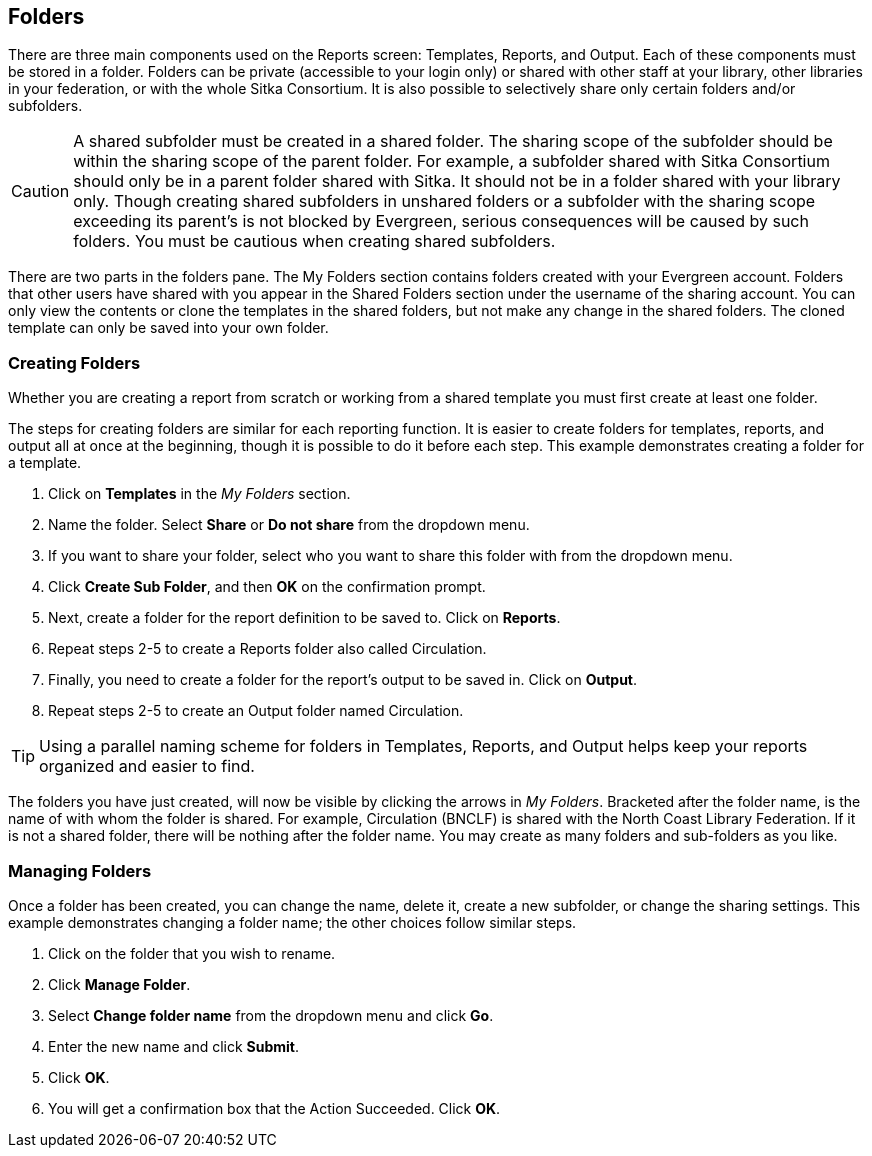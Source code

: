 Folders
-------

There are three main components used on the Reports screen: Templates, Reports, and Output. Each of these components 
must be stored in a folder. Folders can be private (accessible to your login only) or shared with other staff at 
your library, other libraries in your federation, or with the whole Sitka Consortium. It is also possible to 
selectively share only certain folders and/or subfolders.

CAUTION: A shared subfolder must be created in a shared folder. The sharing scope of the subfolder should be 
within the sharing scope of the parent folder. For example, a subfolder shared with Sitka Consortium should only be 
in a parent folder shared with Sitka. It should not be in a folder shared with your library only. Though creating 
shared subfolders in unshared folders or a subfolder with the sharing scope exceeding its parent's is not blocked 
by Evergreen, serious consequences will be caused by such folders. You must be cautious when creating shared 
subfolders.

There are two parts in the folders pane. The My Folders section contains folders created with your Evergreen 
account. Folders that other users have shared with you appear in the Shared Folders section under the username 
of the sharing account. You can only view the contents or clone the templates in the shared folders, but not make 
any change in the shared folders. The cloned template can only be saved into your own folder.
 
Creating Folders
~~~~~~~~~~~~~~~~

Whether you are creating a report from scratch or working from a shared template you must first create at least one folder.
 
The steps for creating folders are similar for each reporting function. It is easier to create folders for templates, reports, and output all at once at the beginning, though it is possible to do it before each step. This example demonstrates creating a folder for a template.
 
. Click on *Templates* in the _My Folders_ section.
. Name the folder. Select *Share* or *Do not share* from the dropdown menu.
. If you want to share your folder, select who you want to share this folder with from the dropdown menu.
. Click *Create Sub Folder*, and then *OK* on the confirmation prompt.
. Next, create a folder for the report definition to be saved to. Click on *Reports*.
. Repeat steps 2-5 to create a Reports folder also called Circulation.
. Finally, you need to create a folder for the report’s output to be saved in. Click on *Output*.
. Repeat steps 2-5 to create an Output folder named Circulation.
 
TIP: Using a parallel naming scheme for folders in Templates, Reports, and Output helps keep your reports organized and easier to find.
 
The folders you have just created, will now be visible by clicking the arrows in _My Folders_. Bracketed after the folder name, is the name of with whom the folder is shared. For example, Circulation (BNCLF) is shared with the North Coast Library Federation. If it is not a shared folder, there will be nothing after the folder name. You may create as many folders and sub-folders as you like.
 
Managing Folders
~~~~~~~~~~~~~~~~

Once a folder has been created, you can change the name, delete it, create a new subfolder, or change the sharing settings. This example demonstrates changing a folder name; the other choices follow similar steps.
 
. Click on the folder that you wish to rename.
. Click *Manage Folder*.
. Select *Change folder name* from the dropdown menu and click *Go*.
. Enter the new name and click *Submit*.
. Click *OK*.
. You will get a confirmation box that the Action Succeeded. Click *OK*.

